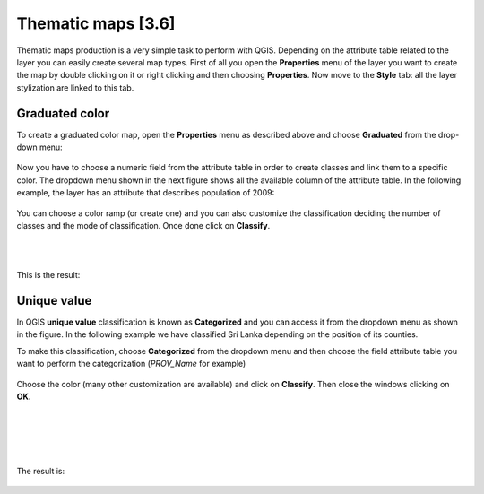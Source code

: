 Thematic maps [3.6]
======================

Thematic maps production is a very simple task to perform with QGIS. Depending on the attribute table related to the layer you can easily create several map types. 
First of all you open the **Properties** menu of the layer you want to create the map by double clicking on it or right clicking and then choosing **Properties**. 
Now move to the **Style** tab: all the layer stylization are linked to this tab. 

Graduated color
-----------------------------


To create a graduated color map, open the **Properties** menu as described above and choose **Graduated** from the drop-down menu: 

.. figure:: img/graduated_1.png
	:align: center
	:scale: 100%

Now you have to choose a numeric field from the attribute table in order to create classes and link them to a specific color. The dropdown menu shown in the next figure shows all the available column of the attribute table. In the following example, the layer has an attribute that describes population of 2009: 

.. figure:: img/graduated_2.png
	:align: center
	:scale: 75%

You can choose a color ramp (or create one) and you can also customize the classification deciding the number of classes and the mode of classification. 
Once done click on **Classify**. 

.. figure:: img/graduated_3.png
	:align: center
	:scale: 75%

|
|

This is the result:

.. figure:: img/graduated_4.png
	:align: center
	:scale: 100%



Unique value
-----------------------------

In QGIS **unique value** classification is known as **Categorized** and you can access it from the dropdown menu as shown in the figure. 
In the following example we have classified Sri Lanka depending on the position of its counties. 

To make this classification, choose **Categorized** from the dropdown menu and then choose the field attribute table you want to perform the categorization (*PROV_Name* for example)

.. figure:: img/categorized_1.png
	:align: center
	:scale: 70%

.. figure:: img/categorized_2.png
	:align: center
	:scale: 75%

Choose the color (many other customization are available) and click on **Classify**. Then close the windows clicking on **OK**.  

.. figure:: img/categorized_3.png
	:align: center
	:scale: 75%

|
|
|
|

The result is:

.. figure:: img/categorized_4.png
	:align: center
	:scale: 90%
